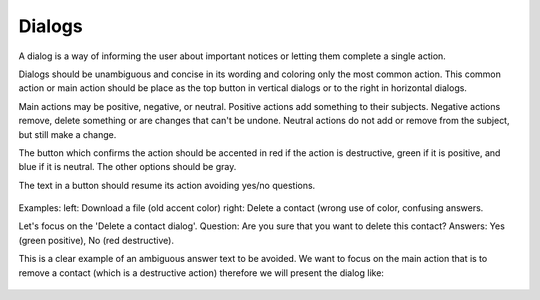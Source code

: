 Dialogs
=======

A dialog is a way of informing the user about important notices or letting them complete a single action.

Dialogs should be unambiguous and concise in its wording and coloring only the most common action. This common action or main action should be place as the top button in vertical dialogs or to the right in horizontal dialogs.

Main actions may be positive, negative, or neutral. Positive actions add something to their subjects. Negative actions remove, delete something or are changes that can't be undone. Neutral actions do not add or remove from the subject, but still make a change.

The button which confirms the action should be accented in red if the action is destructive, green if it is positive, and blue if it is neutral. The other options should be gray.

The text in a button should resume its action avoiding yes/no questions.

.. figure:: /_static/images/humanguide/39.png

Examples: left: Download a file (old accent color) right: Delete a contact (wrong use of color, confusing answers.

Let's focus on the 'Delete a contact dialog'. Question: Are you sure that you want to delete this contact? Answers: Yes (green positive), No (red destructive).

This is a clear example of an ambiguous answer text to be avoided. We want to focus on the main action that is to remove a contact (which is a destructive action) therefore we will present the dialog like:

.. figure:: /_static/images/humanguide/40.png
